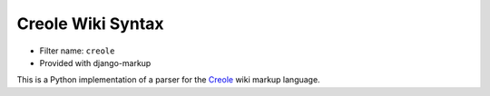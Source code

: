 .. _filter-creole:

Creole Wiki Syntax
==================

- Filter name: ``creole``
- Provided with django-markup

This is a Python implementation of a parser for the Creole_
wiki markup language.

.. _Creole: http://wikicreole.org/wiki/Creole1.0